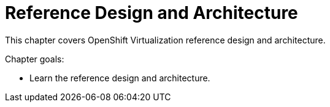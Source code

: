 = Reference Design and Architecture

This chapter covers OpenShift Virtualization reference design and architecture.

Chapter goals:

* Learn the reference design and architecture.